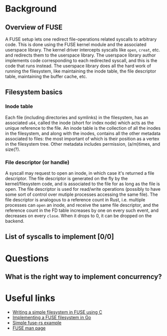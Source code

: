 * Background
** Overview of FUSE
A FUSE setup lets one redirect file-operations related syscalls to arbitrary code. This is done using the FUSE
kernel module and the associated userspace library. The kernel driver intercepts syscalls like ~open~,
~creat~, etc. and redirects them to the userspace library. The userspace library author implements code
corresponding to each redirected syscall, and this is the code that runs instead. The userspace library does
all the hard work of running the filesystem, like maintaining the inode table, the file descriptor table,
maintaining the buffer cache, etc.
** Filesystem basics
*** Inode table
Each file (including directories and symlinks) in the filesystem, has an associated ~u64~, called the inode
(short for index node) which acts as the unique reference to the file. An inode table is the collection of
all the inodes in the filesystem, and along with the inodes, contains all the other metadata associated to
files: the most important of which is their position as a vertex in the filesystem tree. Other metadata
includes permission, (a/m)times, and size(?).
*** File descriptor (or handle)
A syscall may request to open an inode, in which case it's returned a file descriptor. The file descriptor is
generated on the fly by the kernel/filesystem code, and is associated to the file for as long as the file is
open. The file descriptor is used for read/write operations (possibly to have some sort of control over
mutiple processes accessing the same file). The file descriptor is analogous to a reference count in Rust,
i.e. multiple processes can ~open~ an inode, and receive the same file descriptor, and the reference count
in the FD table increases by one on every such event, and decreases on every ~close~. When it drops to 0,
it can be dropped on the backend.
** List of syscalls to implement [0/0]
* Questions
** What is the right way to implement concurrency?
* Useful links
- [[https://www.maastaar.net/fuse/linux/filesystem/c/2016/05/21/writing-a-simple-filesystem-using-fuse/][Writing a simple filesystem in FUSE using C]]
- [[https://blog.gopheracademy.com/advent-2014/fuse-zipfs/][Implementing a FUSE filesystem in Go]]
- [[https://github.com/zargony/fuse-rs/blob/master/examples/hello.rs][Simple fuse-rs example]]
- [[https://man7.org/linux/man-pages/man4/fuse.4.html][FUSE man page]]
